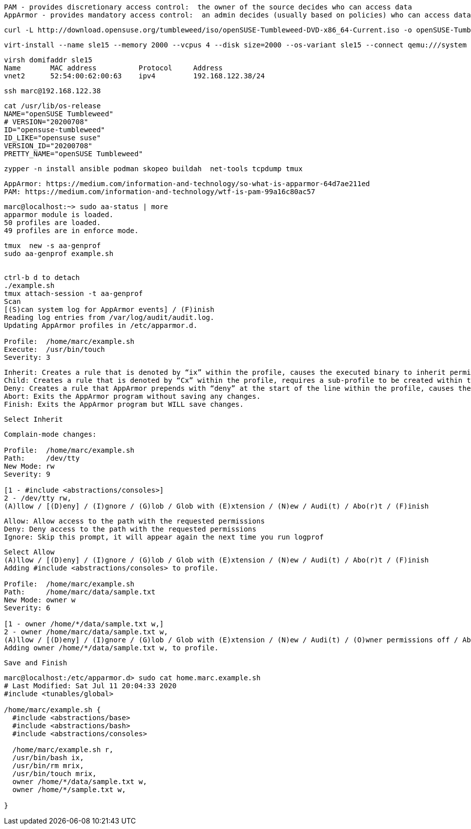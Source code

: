 
----
PAM - provides discretionary access control:  the owner of the source decides who can access data
AppArmor - provides mandatory access control:  an admin decides (usually based on policies) who can access data
----

----
curl -L http://download.opensuse.org/tumbleweed/iso/openSUSE-Tumbleweed-DVD-x86_64-Current.iso -o openSUSE-Tumbleweed-DVD-x86_64-Current.iso
----


----
virt-install --name sle15 --memory 2000 --vcpus 4 --disk size=2000 --os-variant sle15 --connect qemu:///system --graphics vnc  --cdrom /var/lib/libvirt/images/openSUSE-Tumbleweed-DVD-x86_64-Current.iso
----


----
virsh domifaddr sle15
Name       MAC address          Protocol     Address
vnet2      52:54:00:62:00:63    ipv4         192.168.122.38/24
----

----
ssh marc@192.168.122.38
----

----
cat /usr/lib/os-release
NAME="openSUSE Tumbleweed"
# VERSION="20200708"
ID="opensuse-tumbleweed"
ID_LIKE="opensuse suse"
VERSION_ID="20200708"
PRETTY_NAME="openSUSE Tumbleweed"
----

----
zypper -n install ansible podman skopeo buildah  net-tools tcpdump tmux
----

----
AppArmor: https://medium.com/information-and-technology/so-what-is-apparmor-64d7ae211ed
PAM: https://medium.com/information-and-technology/wtf-is-pam-99a16c80ac57
----


----
marc@localhost:~> sudo aa-status | more
apparmor module is loaded.
50 profiles are loaded.
49 profiles are in enforce mode.
----


----
tmux  new -s aa-genprof
sudo aa-genprof example.sh


ctrl-b d to detach
./example.sh
tmux attach-session -t aa-genprof
Scan
[(S)can system log for AppArmor events] / (F)inish
Reading log entries from /var/log/audit/audit.log.
Updating AppArmor profiles in /etc/apparmor.d.

Profile:  /home/marc/example.sh
Execute:  /usr/bin/touch
Severity: 3
----


----
Inherit: Creates a rule that is denoted by “ix” within the profile, causes the executed binary to inherit permissions from the parent profile.
Child: Creates a rule that is denoted by “Cx” within the profile, requires a sub-profile to be created within the parent profile and rules must be separately generated for this child (prompts will appear when running scans on the parent).
Deny: Creates a rule that AppArmor prepends with “deny” at the start of the line within the profile, causes the parents access to the resource be denied.
Abort: Exits the AppArmor program without saving any changes.
Finish: Exits the AppArmor program but WILL save changes.
----

----
Select Inherit
----

----
Complain-mode changes:

Profile:  /home/marc/example.sh
Path:     /dev/tty
New Mode: rw
Severity: 9

[1 - #include <abstractions/consoles>]
2 - /dev/tty rw,
(A)llow / [(D)eny] / (I)gnore / (G)lob / Glob with (E)xtension / (N)ew / Audi(t) / Abo(r)t / (F)inish
----

----
Allow: Allow access to the path with the requested permissions
Deny: Deny access to the path with the requested permissions
Ignore: Skip this prompt, it will appear again the next time you run logprof
----

----
Select Allow
(A)llow / [(D)eny] / (I)gnore / (G)lob / Glob with (E)xtension / (N)ew / Audi(t) / Abo(r)t / (F)inish
Adding #include <abstractions/consoles> to profile.

Profile:  /home/marc/example.sh
Path:     /home/marc/data/sample.txt
New Mode: owner w
Severity: 6

[1 - owner /home/*/data/sample.txt w,]
2 - owner /home/marc/data/sample.txt w,
(A)llow / [(D)eny] / (I)gnore / (G)lob / Glob with (E)xtension / (N)ew / Audi(t) / (O)wner permissions off / Abo(r)t / (F)inish
Adding owner /home/*/data/sample.txt w, to profile.
----

----
Save and Finish
----

----
marc@localhost:/etc/apparmor.d> sudo cat home.marc.example.sh
# Last Modified: Sat Jul 11 20:04:33 2020
#include <tunables/global>

/home/marc/example.sh {
  #include <abstractions/base>
  #include <abstractions/bash>
  #include <abstractions/consoles>

  /home/marc/example.sh r,
  /usr/bin/bash ix,
  /usr/bin/rm mrix,
  /usr/bin/touch mrix,
  owner /home/*/data/sample.txt w,
  owner /home/*/sample.txt w,

}
----
